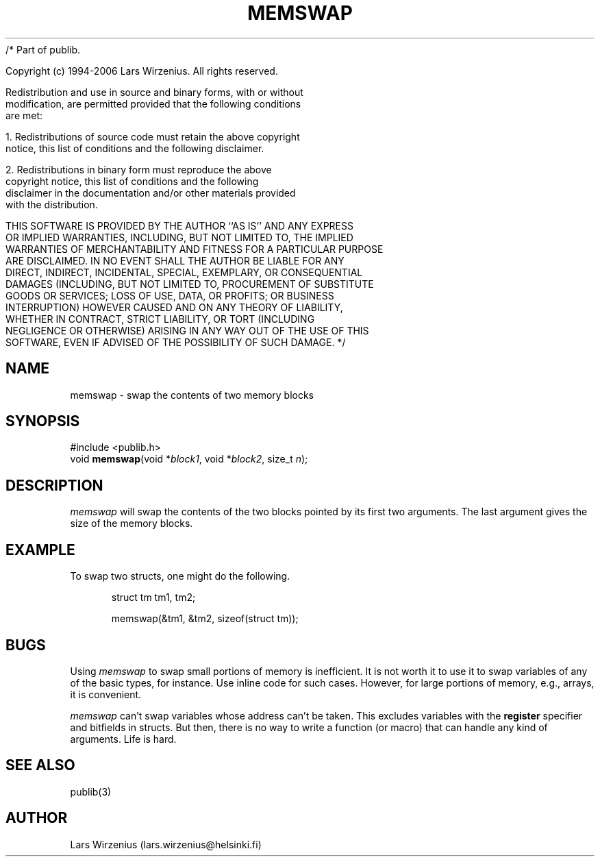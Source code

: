 /* Part of publib.

   Copyright (c) 1994-2006 Lars Wirzenius.  All rights reserved.

   Redistribution and use in source and binary forms, with or without
   modification, are permitted provided that the following conditions
   are met:

   1. Redistributions of source code must retain the above copyright
      notice, this list of conditions and the following disclaimer.

   2. Redistributions in binary form must reproduce the above
      copyright notice, this list of conditions and the following
      disclaimer in the documentation and/or other materials provided
      with the distribution.

   THIS SOFTWARE IS PROVIDED BY THE AUTHOR ``AS IS'' AND ANY EXPRESS
   OR IMPLIED WARRANTIES, INCLUDING, BUT NOT LIMITED TO, THE IMPLIED
   WARRANTIES OF MERCHANTABILITY AND FITNESS FOR A PARTICULAR PURPOSE
   ARE DISCLAIMED.  IN NO EVENT SHALL THE AUTHOR BE LIABLE FOR ANY
   DIRECT, INDIRECT, INCIDENTAL, SPECIAL, EXEMPLARY, OR CONSEQUENTIAL
   DAMAGES (INCLUDING, BUT NOT LIMITED TO, PROCUREMENT OF SUBSTITUTE
   GOODS OR SERVICES; LOSS OF USE, DATA, OR PROFITS; OR BUSINESS
   INTERRUPTION) HOWEVER CAUSED AND ON ANY THEORY OF LIABILITY,
   WHETHER IN CONTRACT, STRICT LIABILITY, OR TORT (INCLUDING
   NEGLIGENCE OR OTHERWISE) ARISING IN ANY WAY OUT OF THE USE OF THIS
   SOFTWARE, EVEN IF ADVISED OF THE POSSIBILITY OF SUCH DAMAGE.
*/
.\" part of publib
.\" "@(#)publib-strutil:$Id: memswap.3,v 1.1.1.1 1994/02/03 17:25:30 liw Exp $"
.\"
.TH MEMSWAP 3 "C Programmer's Manual" Publib "C Programmer's Manual"
.SH NAME
memswap \- swap the contents of two memory blocks
.SH SYNOPSIS
.nf
#include <publib.h>
void \fBmemswap\fR(void *\fIblock1\fR, void *\fIblock2\fR, size_t \fIn\fR);
.SH DESCRIPTION
\fImemswap\fR will swap the contents of the two blocks pointed by
its first two arguments.  The last argument gives the size of the
memory blocks.
.SH EXAMPLE
To swap two structs, one might do the following.
.sp 1
.nf
.in +5
struct tm tm1, tm2;

memswap(&tm1, &tm2, sizeof(struct tm));
.in -5
.SH BUGS
Using \fImemswap\fR to swap small portions of memory is inefficient.
It is not worth it to use it to swap variables of any of the basic
types, for instance.  Use inline code for such cases.  However, for
large portions of memory, e.g., arrays, it is convenient.
.PP
\fImemswap\fR can't swap variables whose address can't be taken.  This
excludes variables with the \fBregister\fR specifier and bitfields in
structs.  But then, there is no way to write a function (or macro) that
can handle any kind of arguments.  Life is hard.
.SH "SEE ALSO"
publib(3)
.SH AUTHOR
Lars Wirzenius (lars.wirzenius@helsinki.fi)
